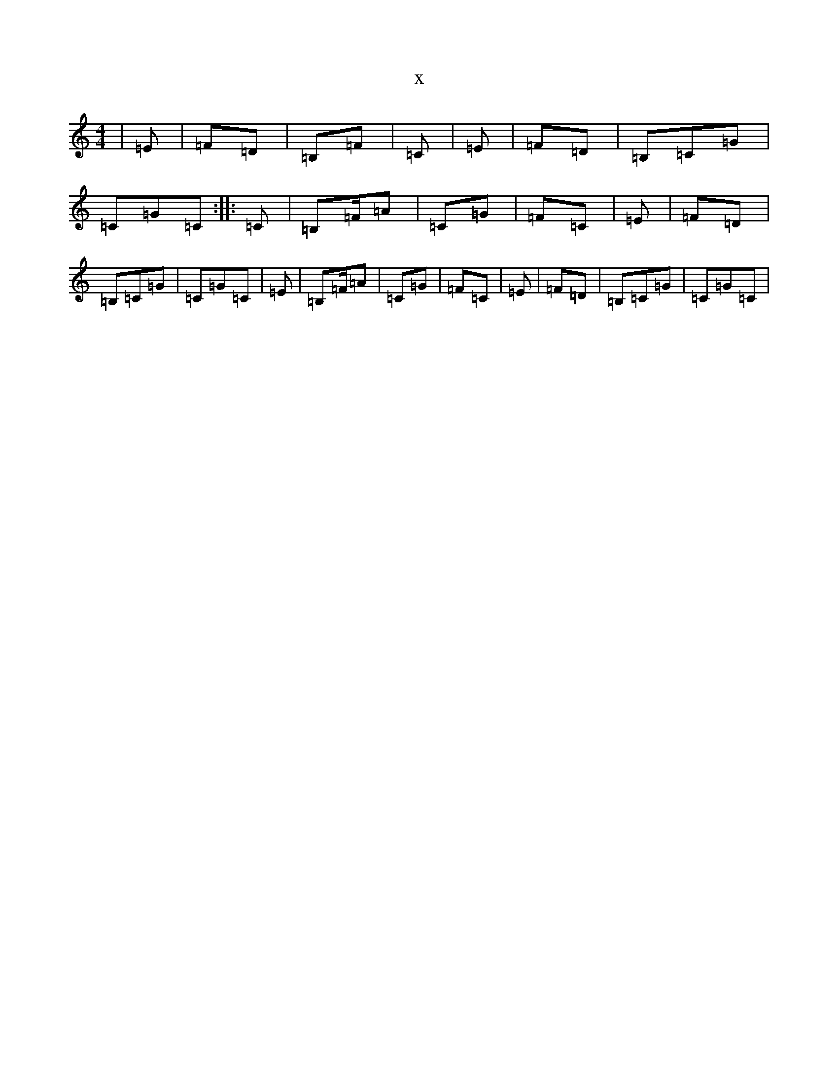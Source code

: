 X:20423
T:x
L:1/8
M:4/4
K: C Major
|=E|=F=D|=B,=F|=C|=E|=F=D|=B,=C=G|=C=G=C:||:=C|=B,=F/2=A|=C=G|=F=C|=E|=F=D|=B,=C=G|=C=G=C|=E|=B,=F/2=A|=C=G|=F=C|=E|=F=D|=B,=C=G|=C=G=C|